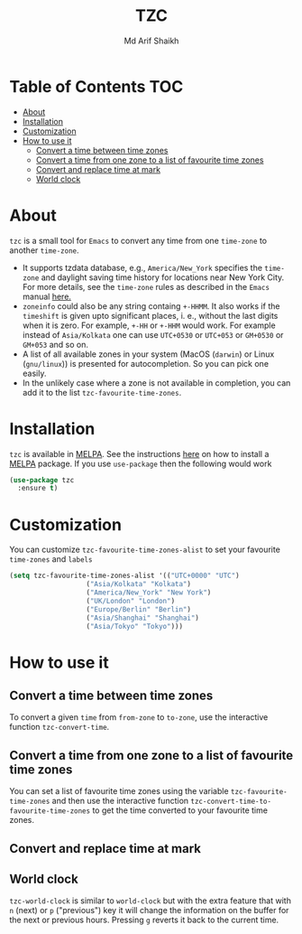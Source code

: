 #+TITLE: TZC
#+AUTHOR: Md Arif Shaikh
#+EMAIL: arifshaikh.astro@gmail.com

#+html: <div> <img alt="GitHub" src="https://img.shields.io/github/license/md-arif-shaikh/tzc"> <a href="https://melpa.org/#/tzc"><img alt="MELPA" src="https://melpa.org/packages/tzc-badge.svg"/></a> </div>
* Table of Contents :TOC:
- [[#about][About]]
- [[#installation][Installation]]
- [[#customization][Customization]]
- [[#how-to-use-it][How to use it]]
  - [[#convert-a-time-between-time-zones][Convert a time between time zones]]
  - [[#convert-a-time-from-one-zone-to-a-list-of-favourite-time-zones][Convert a time from one zone to a list of favourite time zones]]
  - [[#convert-and-replace-time-at-mark][Convert and replace time at mark]]
  - [[#world-clock][World clock]]

* About
~tzc~ is a small tool for ~Emacs~ to convert any time from one ~time-zone~ to another ~time-zone~.
- It supports tzdata database, e.g., ~America/New_York~ specifies the ~time-zone~ and daylight saving time history for locations near New York City.
  For more details, see the ~time-zone~ rules as described in the ~Emacs~ manual [[https://www.gnu.org/software/emacs/manual/html_node/elisp/Time-Zone-Rules.html][here.]]
- ~zoneinfo~ could also be any string containg ~+-HHMM~. It also works if the ~timeshift~ is given upto significant places, i. e., without
  the last digits when it is zero. For example, ~+-HH~ or ~+-HHM~ would work. For example instead of ~Asia/Kolkata~ one can use ~UTC+0530~ or
  ~UTC+053~ or ~GM+0530~ or ~GM+053~ and so on.
- A list of all available zones in your system (MacOS (~darwin~) or Linux (~gnu/linux~)) is presented for autocompletion. So you can pick one easily.
- In the unlikely case where a zone is not available in completion, you can add it to the list ~tzc-favourite-time-zones~.
* Installation
~tzc~ is available in [[https://melpa.org/#/tzc][MELPA]]. See the instructions [[https://melpa.org/#/getting-started][here]] on how to install a [[https://melpa.org/#/tzc][MELPA]] package. If you use ~use-package~ then the following would work
#+BEGIN_SRC emacs-lisp
  (use-package tzc
    :ensure t)
#+END_SRC
* Customization
You can customize ~tzc-favourite-time-zones-alist~ to set your favourite ~time-zones~ and ~labels~
#+BEGIN_SRC emacs-lisp
  (setq tzc-favourite-time-zones-alist '(("UTC+0000" "UTC")
					 ("Asia/Kolkata" "Kolkata")
					 ("America/New_York" "New York")
					 ("UK/London" "London")
					 ("Europe/Berlin" "Berlin")
					 ("Asia/Shanghai" "Shanghai")
					 ("Asia/Tokyo" "Tokyo")))
#+END_SRC
* How to use it
** Convert a time between time zones
To convert a given ~time~ from ~from-zone~ to ~to-zone~, use the interactive function ~tzc-convert-time~.
#+html: <div> <img src="./screenshots/convert-time.gif"></div>
** Convert a time from one zone to a list of favourite time zones
You can set a list of favourite time zones using the variable ~tzc-favourite-time-zones~ and then use
the interactive function ~tzc-convert-time-to-favourite-time-zones~ to get the time converted to your
favourite time zones.
#+html: <div> <img src="./screenshots/convert-time-to-favourite-zones.gif"></div>
** Convert and replace time at mark
#+html: <div> <img src="./screenshots/convert-and-replace-time-at-mark.gif"></div>
** World clock
~tzc-world-clock~ is similar to ~world-clock~ but with the extra feature that with ~n~ (next) or ~p~ ("previous") key it will change the information on the buffer for the next or previous hours. Pressing ~g~ reverts it back to the current time.
#+html: <div> <img src="./screenshots/tzc-world-clock.gif"></div>
